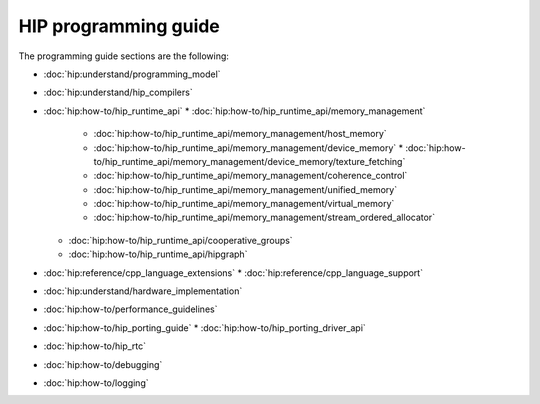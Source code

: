.. meta::
    :description: HIP programming guide
    :keywords: CU, CUs, number of CUs, compute units

.. _hip-programming-guide:

********************************************************************************
HIP programming guide
********************************************************************************

The programming guide sections are the following:

* :doc:`hip:understand/programming_model`
* :doc:`hip:understand/hip_compilers`
* :doc:`hip:how-to/hip_runtime_api`
  * :doc:`hip:how-to/hip_runtime_api/memory_management`
    * :doc:`hip:how-to/hip_runtime_api/memory_management/host_memory`
    * :doc:`hip:how-to/hip_runtime_api/memory_management/device_memory`
      * :doc:`hip:how-to/hip_runtime_api/memory_management/device_memory/texture_fetching`
    * :doc:`hip:how-to/hip_runtime_api/memory_management/coherence_control`
    * :doc:`hip:how-to/hip_runtime_api/memory_management/unified_memory`
    * :doc:`hip:how-to/hip_runtime_api/memory_management/virtual_memory`
    * :doc:`hip:how-to/hip_runtime_api/memory_management/stream_ordered_allocator`
  * :doc:`hip:how-to/hip_runtime_api/cooperative_groups`
  * :doc:`hip:how-to/hip_runtime_api/hipgraph`
* :doc:`hip:reference/cpp_language_extensions`
  * :doc:`hip:reference/cpp_language_support`
* :doc:`hip:understand/hardware_implementation`
* :doc:`hip:how-to/performance_guidelines`
* :doc:`hip:how-to/hip_porting_guide`
  * :doc:`hip:how-to/hip_porting_driver_api`
* :doc:`hip:how-to/hip_rtc`
* :doc:`hip:how-to/debugging`
* :doc:`hip:how-to/logging`
